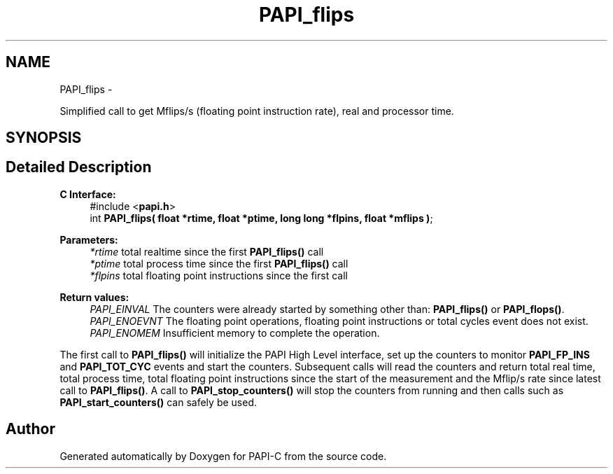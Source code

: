 .TH "PAPI_flips" 3 "Tue Oct 25 2011" "Version 4.2.0.0" "PAPI-C" \" -*- nroff -*-
.ad l
.nh
.SH NAME
PAPI_flips \- 
.PP
Simplified call to get Mflips/s (floating point instruction rate), real and processor time.  

.SH SYNOPSIS
.br
.PP
.SH "Detailed Description"
.PP 
\fBC Interface: \fP
.RS 4
#include <\fBpapi.h\fP> 
.br
 int \fBPAPI_flips( float *rtime, float *ptime, long long *flpins, float *mflips )\fP;
.RE
.PP
\fBParameters:\fP
.RS 4
\fI*rtime\fP total realtime since the first \fBPAPI_flips()\fP call 
.br
\fI*ptime\fP total process time since the first \fBPAPI_flips()\fP call 
.br
\fI*flpins\fP total floating point instructions since the first call
.RE
.PP
\fBReturn values:\fP
.RS 4
\fIPAPI_EINVAL\fP The counters were already started by something other than: \fBPAPI_flips()\fP or \fBPAPI_flops()\fP. 
.br
\fIPAPI_ENOEVNT\fP The floating point operations, floating point instructions or total cycles event does not exist. 
.br
\fIPAPI_ENOMEM\fP Insufficient memory to complete the operation.
.RE
.PP
The first call to \fBPAPI_flips()\fP will initialize the PAPI High Level interface, set up the counters to monitor \fBPAPI_FP_INS\fP and \fBPAPI_TOT_CYC\fP events and start the counters. Subsequent calls will read the counters and return total real time, total process time, total floating point instructions since the start of the measurement and the Mflip/s rate since latest call to \fBPAPI_flips()\fP. A call to \fBPAPI_stop_counters()\fP will stop the counters from running and then calls such as \fBPAPI_start_counters()\fP can safely be used. 

.SH "Author"
.PP 
Generated automatically by Doxygen for PAPI-C from the source code.
